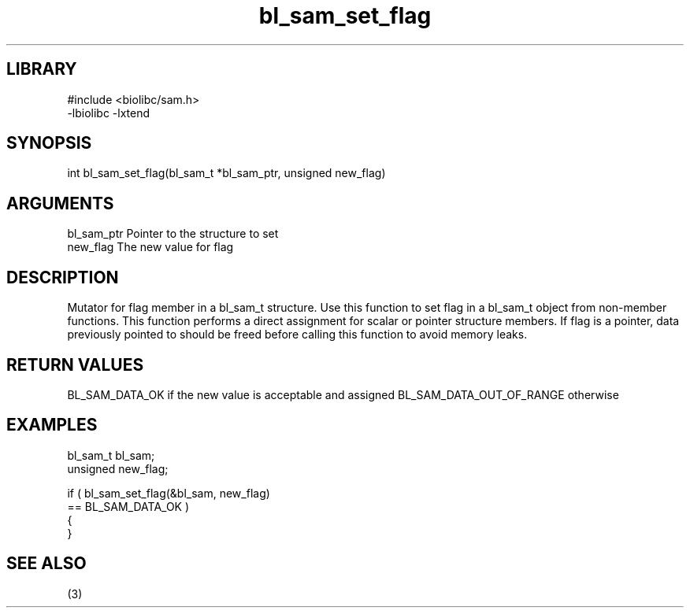 \" Generated by c2man from bl_sam_set_flag.c
.TH bl_sam_set_flag 3

.SH LIBRARY
\" Indicate #includes, library name, -L and -l flags
.nf
.na
#include <biolibc/sam.h>
-lbiolibc -lxtend
.ad
.fi

\" Convention:
\" Underline anything that is typed verbatim - commands, etc.
.SH SYNOPSIS
.nf
.na
int     bl_sam_set_flag(bl_sam_t *bl_sam_ptr, unsigned new_flag)
.ad
.fi

.SH ARGUMENTS
.nf
.na
bl_sam_ptr      Pointer to the structure to set
new_flag        The new value for flag
.ad
.fi

.SH DESCRIPTION

Mutator for flag member in a bl_sam_t structure.
Use this function to set flag in a bl_sam_t object
from non-member functions.  This function performs a direct
assignment for scalar or pointer structure members.  If
flag is a pointer, data previously pointed to should
be freed before calling this function to avoid memory
leaks.

.SH RETURN VALUES

BL_SAM_DATA_OK if the new value is acceptable and assigned
BL_SAM_DATA_OUT_OF_RANGE otherwise

.SH EXAMPLES
.nf
.na

bl_sam_t        bl_sam;
unsigned        new_flag;

if ( bl_sam_set_flag(&bl_sam, new_flag)
        == BL_SAM_DATA_OK )
{
}
.ad
.fi

.SH SEE ALSO

(3)

